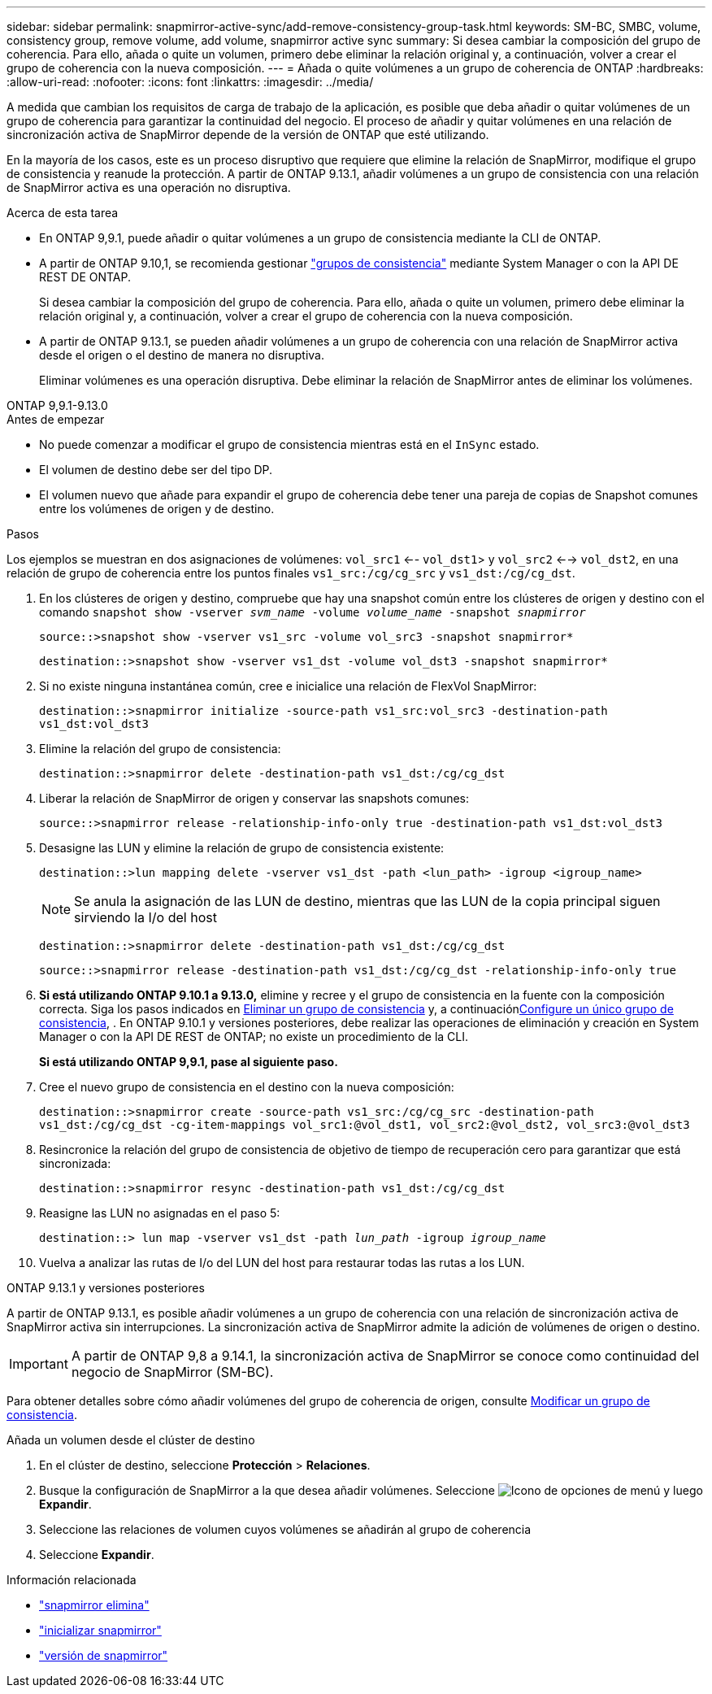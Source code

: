 ---
sidebar: sidebar 
permalink: snapmirror-active-sync/add-remove-consistency-group-task.html 
keywords: SM-BC, SMBC, volume, consistency group, remove volume, add volume, snapmirror active sync 
summary: Si desea cambiar la composición del grupo de coherencia. Para ello, añada o quite un volumen, primero debe eliminar la relación original y, a continuación, volver a crear el grupo de coherencia con la nueva composición. 
---
= Añada o quite volúmenes a un grupo de coherencia de ONTAP
:hardbreaks:
:allow-uri-read: 
:nofooter: 
:icons: font
:linkattrs: 
:imagesdir: ../media/


[role="lead"]
A medida que cambian los requisitos de carga de trabajo de la aplicación, es posible que deba añadir o quitar volúmenes de un grupo de coherencia para garantizar la continuidad del negocio. El proceso de añadir y quitar volúmenes en una relación de sincronización activa de SnapMirror depende de la versión de ONTAP que esté utilizando.

En la mayoría de los casos, este es un proceso disruptivo que requiere que elimine la relación de SnapMirror, modifique el grupo de consistencia y reanude la protección. A partir de ONTAP 9.13.1, añadir volúmenes a un grupo de consistencia con una relación de SnapMirror activa es una operación no disruptiva.

.Acerca de esta tarea
* En ONTAP 9,9.1, puede añadir o quitar volúmenes a un grupo de consistencia mediante la CLI de ONTAP.
* A partir de ONTAP 9.10,1, se recomienda gestionar link:../consistency-groups/index.html["grupos de consistencia"] mediante System Manager o con la API DE REST DE ONTAP.
+
Si desea cambiar la composición del grupo de coherencia. Para ello, añada o quite un volumen, primero debe eliminar la relación original y, a continuación, volver a crear el grupo de coherencia con la nueva composición.

* A partir de ONTAP 9.13.1, se pueden añadir volúmenes a un grupo de coherencia con una relación de SnapMirror activa desde el origen o el destino de manera no disruptiva.
+
Eliminar volúmenes es una operación disruptiva. Debe eliminar la relación de SnapMirror antes de eliminar los volúmenes.



[role="tabbed-block"]
====
.ONTAP 9,9.1-9.13.0
--
.Antes de empezar
* No puede comenzar a modificar el grupo de consistencia mientras está en el `InSync` estado.
* El volumen de destino debe ser del tipo DP.
* El volumen nuevo que añade para expandir el grupo de coherencia debe tener una pareja de copias de Snapshot comunes entre los volúmenes de origen y de destino.


.Pasos
Los ejemplos se muestran en dos asignaciones de volúmenes: `vol_src1` <-- `vol_dst1`> y `vol_src2` <--> `vol_dst2`, en una relación de grupo de coherencia entre los puntos finales `vs1_src:/cg/cg_src` y `vs1_dst:/cg/cg_dst`.

. En los clústeres de origen y destino, compruebe que hay una snapshot común entre los clústeres de origen y destino con el comando `snapshot show -vserver _svm_name_ -volume _volume_name_ -snapshot _snapmirror_`
+
`source::>snapshot show -vserver vs1_src -volume vol_src3 -snapshot snapmirror*`

+
`destination::>snapshot show -vserver vs1_dst -volume vol_dst3 -snapshot snapmirror*`

. Si no existe ninguna instantánea común, cree e inicialice una relación de FlexVol SnapMirror:
+
`destination::>snapmirror initialize -source-path vs1_src:vol_src3 -destination-path vs1_dst:vol_dst3`

. Elimine la relación del grupo de consistencia:
+
`destination::>snapmirror delete -destination-path vs1_dst:/cg/cg_dst`

. Liberar la relación de SnapMirror de origen y conservar las snapshots comunes:
+
`source::>snapmirror release -relationship-info-only true -destination-path vs1_dst:vol_dst3`

. Desasigne las LUN y elimine la relación de grupo de consistencia existente:
+
`destination::>lun mapping delete -vserver vs1_dst -path <lun_path> -igroup <igroup_name>`

+

NOTE: Se anula la asignación de las LUN de destino, mientras que las LUN de la copia principal siguen sirviendo la I/o del host

+
`destination::>snapmirror delete -destination-path vs1_dst:/cg/cg_dst`

+
`source::>snapmirror release -destination-path vs1_dst:/cg/cg_dst -relationship-info-only true`

. **Si está utilizando ONTAP 9.10.1 a 9.13.0,** elimine y recree y el grupo de consistencia en la fuente con la composición correcta. Siga los pasos indicados en xref:../consistency-groups/delete-task.html[Eliminar un grupo de consistencia] y, a continuaciónxref:../consistency-groups/configure-task.html[Configure un único grupo de consistencia], . En ONTAP 9.10.1 y versiones posteriores, debe realizar las operaciones de eliminación y creación en System Manager o con la API DE REST de ONTAP; no existe un procedimiento de la CLI.
+
**Si está utilizando ONTAP 9,9.1, pase al siguiente paso.**

. Cree el nuevo grupo de consistencia en el destino con la nueva composición:
+
`destination::>snapmirror create -source-path vs1_src:/cg/cg_src -destination-path vs1_dst:/cg/cg_dst -cg-item-mappings vol_src1:@vol_dst1, vol_src2:@vol_dst2, vol_src3:@vol_dst3`

. Resincronice la relación del grupo de consistencia de objetivo de tiempo de recuperación cero para garantizar que está sincronizada:
+
`destination::>snapmirror resync -destination-path vs1_dst:/cg/cg_dst`

. Reasigne las LUN no asignadas en el paso 5:
+
`destination::> lun map -vserver vs1_dst -path _lun_path_ -igroup _igroup_name_`

. Vuelva a analizar las rutas de I/o del LUN del host para restaurar todas las rutas a los LUN.


--
.ONTAP 9.13.1 y versiones posteriores
--
A partir de ONTAP 9.13.1, es posible añadir volúmenes a un grupo de coherencia con una relación de sincronización activa de SnapMirror activa sin interrupciones. La sincronización activa de SnapMirror admite la adición de volúmenes de origen o destino.


IMPORTANT: A partir de ONTAP 9,8 a 9.14.1, la sincronización activa de SnapMirror se conoce como continuidad del negocio de SnapMirror (SM-BC).

Para obtener detalles sobre cómo añadir volúmenes del grupo de coherencia de origen, consulte xref:../consistency-groups/modify-task.html[Modificar un grupo de consistencia].

.Añada un volumen desde el clúster de destino
. En el clúster de destino, seleccione **Protección** > **Relaciones**.
. Busque la configuración de SnapMirror a la que desea añadir volúmenes. Seleccione image:icon_kabob.gif["Icono de opciones de menú"] y luego **Expandir**.
. Seleccione las relaciones de volumen cuyos volúmenes se añadirán al grupo de coherencia
. Seleccione **Expandir**.


--
====
.Información relacionada
* link:https://docs.netapp.com/us-en/ontap-cli/snapmirror-delete.html["snapmirror elimina"^]
* link:https://docs.netapp.com/us-en/ontap-cli/snapmirror-initialize.html["inicializar snapmirror"^]
* link:https://docs.netapp.com/us-en/ontap-cli/snapmirror-release.html["versión de snapmirror"^]

